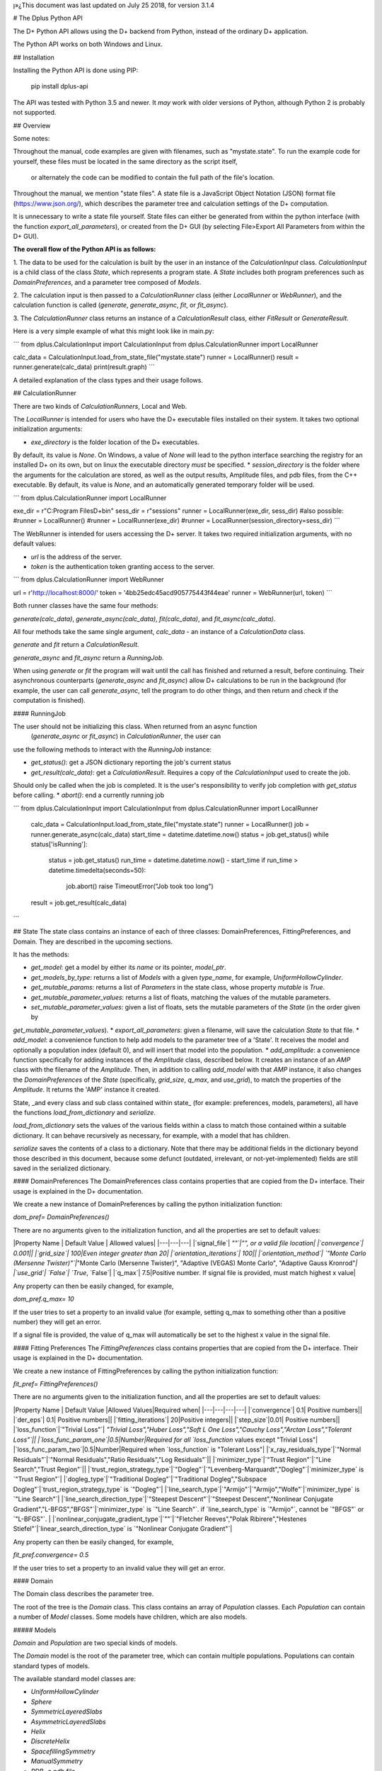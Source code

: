 ן»¿This document was last updated on July 25 2018, for version 3.1.4

# The Dplus Python API


The D+ Python API allows using the D+ backend from Python, instead of the ordinary D+ application.

The Python API works on both Windows and Linux.

## Installation

Installing the Python API is done using PIP:

    pip install dplus-api

The API was tested with Python 3.5 and newer. It *may* work with older versions of Python, although Python 2 
is probably not supported.

## Overview

Some notes:

Throughout the manual, code examples are given with filenames, such as "mystate.state".
To run the example code for yourself, these files must be located in the same directory as the script itself,
 or alternately the code can be modified to contain the full path of the file's location.

Throughout the manual, we mention "state files". A state file is a 
JavaScript Object Notation (JSON) format file (https://www.json.org/), 
which describes the parameter tree and calculation settings of the D+ computation.

It is unnecessary to write a state file yourself. 
State files can either be generated from within the python interface (with the function `export_all_parameters`),
or created from the D+ GUI (by selecting File>Export All Parameters from within the D+ GUI).

**The overall flow of the Python API is as follows:**

1. The data to be used for the calculation is built by the user in an instance of the `CalculationInput` class. 
`CalculationInput` is a child class of the class `State`, which represents a program state. A `State` includes both program 
preferences such as `DomainPreferences`, and a parameter tree composed of `Models`.

2. The calculation input is then passed to a `CalculationRunner` class (either `LocalRunner` or `WebRunner`),
and the calculation function is called (`generate`, `generate_async`, `fit`, or `fit_async`).

3. The `CalculationRunner` class returns an instance of a `CalculationResult` class, 
either `FitResult` or `GenerateResult`.

Here is a very simple example of what this might look like in main.py:

```
from dplus.CalculationInput import CalculationInput
from dplus.CalculationRunner import LocalRunner

calc_data = CalculationInput.load_from_state_file("mystate.state")
runner = LocalRunner()
result = runner.generate(calc_data)
print(result.graph)
```

A detailed explanation of the class types and their usage follows.


## CalculationRunner

There are two kinds of `CalculationRunners`, Local and Web.

The `LocalRunner` is intended for users who have the D+ executable files installed on their system. It takes two optional
initialization arguments:

* `exe_directory` is the folder location of the D+ executables. 
By default, its value is `None`. On Windows, a value of `None` will 
lead to the python interface searching the registry for an installed D+ on its own, but on linux the executable 
directory *must* be specified. 
* `session_directory` is the folder where the arguments for the calculation are stored, as well as the output results,
Amplitude files, and pdb files, from the C++ executable. 
By default, its value is `None`, and an automatically generated 
temporary folder will be used. 

```
from dplus.CalculationRunner import LocalRunner

exe_dir = r"C:\Program Files\D+\bin"
sess_dir = r"sessions"
runner = LocalRunner(exe_dir, sess_dir)
#also possible:
#runner = LocalRunner()
#runner = LocalRunner(exe_dir)
#runner = LocalRunner(session_directory=sess_dir)
```

The WebRunner is intended for users accessing the D+ server. It takes two required initialization arguments, with no
default values:

* `url` is the address of the server.
* `token` is the authentication token granting access to the server. 

```
from dplus.CalculationRunner import WebRunner

url = r'http://localhost:8000/'
token = '4bb25edc45acd905775443f44eae'
runner = WebRunner(url, token)
```

Both runner classes have the same four methods: 

`generate(calc_data)`, `generate_async(calc_data)`, `fit(calc_data)`, and `fit_async(calc_data)`.

All four methods take the same single argument, `calc_data` - an instance of a `CalculationData` class.

`generate` and `fit` return a `CalculationResult`.

`generate_async` and `fit_async` return a `RunningJob`.

When using `generate` or `fit` the program will wait until the call has finished and returned a result, before continuing. 
Their asynchronous counterparts (`generate_async` and `fit_async`) allow D+ calculations to be run in the background 
(for example, the user can call `generate_async`, tell the program to do other things, 
and then return and check if the computation is finished). 


#### RunningJob

The user should not be initializing this class. When returned from an async function
 (`generate_async` or `fit_async`) in `CalculationRunner`, the user can 
use the following methods to interact with the `RunningJob` instance:

* `get_status()`: get a JSON dictionary reporting the job's current status
* `get_result(calc_data)`: get a `CalculationResult`. Requires a copy of the `CalculationInput` used to create the job. 
Should only be called when the job is completed. It is the user's responsibility to verify job completion with `get_status` 
before calling. 
* `abort()`: end a currently running job

```
from dplus.CalculationInput import CalculationInput
from dplus.CalculationRunner import LocalRunner

 calc_data = CalculationInput.load_from_state_file("mystate.state")
 runner = LocalRunner()
 job = runner.generate_async(calc_data)
 start_time = datetime.datetime.now()
 status = job.get_status()
 while status['isRunning']:
     status = job.get_status()
     run_time = datetime.datetime.now() - start_time
     if run_time > datetime.timedelta(seconds=50):
         job.abort()
         raise TimeoutError("Job took too long")
 result = job.get_result(calc_data)
```



## State
The state class contains an instance of each of three classes: DomainPreferences, FittingPreferences, and Domain. 
They are described in the upcoming sections.

It has the methods:

* `get_model`: get a model by either its `name` or its pointer, `model_ptr`.
* `get_models_by_type`: returns a list of `Models` with a given `type_name`, for example, `UniformHollowCylinder`.
* `get_mutable_params`: returns a list of `Parameters` in the state class, whose property `mutable` is `True`.
* `get_mutable_parameter_values`: returns a list of floats, matching the values of the mutable parameters.
* `set_mutable_parameter_values`: given a list of floats, sets the mutable parameters of the `State` (in the order given by 
`get_mutable_parameter_values`).
* `export_all_parameters`: given a filename, will save the calculation `State` to that file.
* `add_model`: a convenience function to help add models to the parameter tree of a 'State'. It receives the model and optionally 
a population index (default 0), and will insert that model into the population.
* `add_amplitude`: a convenience function specifically for adding instances of the `Amplitude` class, described below. 
It creates an instance of an `AMP` class with the filename of the `Amplitude`. Then, in addition to calling `add_model` with that `AMP` instance, 
it also changes the `DomainPreferences` of the `State` (specifically, `grid_size`, `q_max`, and `use_grid`), to match the properties of the `Amplitude`.
It returns the 'AMP' instance it created.	

State, _and every class and sub class contained within state_ (for example: preferences, models, parameters), all have the functions 
`load_from_dictionary` and `serialize`.

`load_from_dictionary` sets the values of the various fields within a class to match those contained within a suitable dictionary. 
It can behave recursively as necessary, for example, with a model that has children.

`serialize` saves the contents of a class to a dictionary. Note that there may be additional fields in the dictionary
beyond those described in this document, because some defunct (outdated, irrelevant, or not-yet-implemented) fields are 
still saved in the serialized dictionary.



#### DomainPreferences
The DomainPreferences class contains properties that are copied from the D+ interface. Their usage is explained in 
the D+ documentation.

We create a new instance of DomainPreferences by calling the python initialization function:

`dom_pref= DomainPreferences()`

There are no arguments given to the initialization function, and all the properties are set to default values:

|Property Name | Default Value | Allowed values|
|---|---|---|
|`signal_file`|	`""`|"", or a valid file location|
|`convergence`|	0.001||
|`grid_size`|	100|Even integer greater than 20|
|`orientation_iterations`|	100||
|`orientation_method`|	`"Monte Carlo (Mersenne Twister)"`|`"Monte Carlo (Mersenne Twister)", "Adaptive (VEGAS) Monte Carlo", "Adaptive Gauss Kronrod"`|
|`use_grid`|	`False`| `True`, `False`|
|`q_max`|	7.5|Positive number. If signal file is provided, must match highest x value|

Any property can then be easily changed, for example, 

`dom_pref.q_max= 10`

If the user tries to set a property to an invalid value (for example, setting q_max to something other than a positive number) they will get an error.

If a signal file is provided, the value of q_max will automatically be set to the highest x value in the signal file.


#### Fitting Preferences
The `FittingPreferences` class contains properties that are copied from the D+ interface. Their usage is explained in the D+ documentation.

We create a new instance of FittingPreferences by calling the python initialization function:

`fit_pref= FittingPreferences()`

There are no arguments given to the initialization function, and all the properties are set to default values:

|Property Name | Default Value |Allowed Values|Required when|
|---|---|---|---|
|`convergence`|	0.1| Positive numbers||
|`der_eps`|	0.1| Positive numbers||
|`fitting_iterations`|	20|Positive integers||
|`step_size`|0.01| Positive numbers||
|`loss_function`|`"Trivial Loss"`| `"Trivial Loss","Huber Loss","Soft L One Loss","Cauchy Loss","Arctan Loss","Tolerant Loss"`||
|`loss_func_param_one`|0.5|Number|Required for all `loss_function` values except "Trivial Loss"|
|`loss_func_param_two`|0.5|Number|Required when `loss_function` is "Tolerant Loss"|
|`x_ray_residuals_type`|`"Normal Residuals"`|`"Normal Residuals","Ratio Residuals","Log Residuals"`||
|`minimizer_type`|`"Trust Region"`|`"Line Search","Trust Region"`||
|`trust_region_strategy_type`|`"Dogleg"`|`"Levenberg-Marquardt","Dogleg"`|`minimizer_type` is `"Trust Region"`|
|`dogleg_type`|`"Traditional Dogleg"`|`"Traditional Dogleg","Subspace Dogleg"`|`trust_region_strategy_type` is `"Dogleg"`|
|`line_search_type`|`"Armijo"`|`"Armijo","Wolfe"`|`minimizer_type` is `"Line Search"`|
|`line_search_direction_type`|`"Steepest Descent"`|`"Steepest Descent","Nonlinear Conjugate Gradient","L-BFGS","BFGS"`|`minimizer_type` is `"Line Search"`. if `line_search_type` is `"Armijo"`, cannot be `"BFGS"` or `"L-BFGS"`. |
|`nonlinear_conjugate_gradient_type`|`""`|`"Fletcher Reeves","Polak Ribirere","Hestenes Stiefel"`|`linear_search_direction_type` is `"Nonlinear Conjugate Gradient"`|

Any property can then be easily changed, for example,

`fit_pref.convergence= 0.5`

If the user tries to set a property to an invalid value they will get an error.


#### Domain

The Domain class describes the parameter tree. 

The root of the tree is the `Domain` class. This class contains an array of `Population` classes. 
Each `Population` can contain a number of `Model` classes. Some models have children, which are also models.

##### Models

`Domain` and `Population` are two special kinds of models.

The `Domain` model is the root of the parameter tree, which can contain multiple populations. 
Populations can contain standard types of models.

The available standard model classes are:

* `UniformHollowCylinder`
* `Sphere`
* `SymmetricLayeredSlabs`
* `AsymmetricLayeredSlabs`
* `Helix`
* `DiscreteHelix`
* `SpacefillingSymmetry`
* `ManualSymmetry`
* `PDB`- a pdb file
* `AMP`- an amplitude grid file

You can create any model by calling its initialization. 

Please note that models are dynamically loaded from those available in D+. 
Therefore, your code editor may underline the model in red even if the model exists.

All models have `location_params` (Location Parameters) and  `extra_params` (Extra Parameters). 
Some models (that support layers) also contain `layer_params` (Layer Parameters).
These are all collection of instances of the `Parameter` class, and can be accessed from 
`model.location_params`, `model.extra_params`, and `model.layer_params`, respectively.

All of these can be modified. They are accessed using dictionaries.
Example:

```
from dplus.DataModels.models import UniformHollowCylinder

uhc=UniformHollowCylinder()
uhc.layer_params[1]["Radius"].value=2.0
uhc.extra_params["Height"].value=3.0
uhc.location_params["x"].value=2
```

For additional information about which models have layers and what the various parameters available for each model are,
please consult the D+ User's Manual.

###### Parameters

The `Parameter` class contains the following properties:

`value`: a float whose default value is `0`

`sigma`: a float whose default value is `0`

`mutable`: a boolean whose default value is `False`

`constraints`: an instance of the `Constraints` class, its default value is the default `Constraints`

Usage:

```  
p=Parameter()  #creates a parameter with value: '0', sigma: '0', mutable: 'False', and the default constraints.
p=Parameter(7) #creates a parameter with value: '7', sigma: '0', mutable: 'False', and the default constraints.
p=Parameter(sigma=2) #creates a parameter with value: '0', sigma: '2', mutable: 'False', and the default constraints.
p.value= 4  #modifies the value to be 4.
p.mutable=True #modifies the value of mutable to be 'True'.
p.sigma=3 #modifies sigma to be 3.
p.constraints=Constraints(min_val=5) #sets constraints to a 'Constraints' instance whose minimum value (min_val) is 5.
```
###### Constraints

The `Constraints` class contains the following properties:

`MaxValue`: a float whose default value is `infinity`.

`MinValue`: a float whose default value is `-infinity`.

The usage is similar to 'Parameter' class, for example:

```
c=Constraints(min_val=5) #creates a 'Constraints' instance whose minimum value is 5 and whose maximum value is the default ('infinity').
```

## CalculationInput

The CalculationInput class inherits from the `State` class and therefore has access to all its functions and properties.

In addition, it contains the following properties of its own:

* `x`: an array of q values
* `y`: an array of intensity values from a signal, optional. Used for running fitting.
* `use_gpu`: a boolean whose default value is True, representing whether D+ should use the GPU
* `args`: a json dictionary of the arguments required to run generate.exe or fit.exe

the function `load_graph` can load x and y values from an ordered or unordered dictionary of x:y pairs
the function `load_signal_file` can load x and y values from an existing signal file


A new instance of CalculationInput can be created simply by calling its constructor.

An empty constructor will cause CalculationInput to be created with default values derived from the default State.

Alternately, the constructor can be called with either `graph` or `x` and/or `y` provided as arguments,
and these will then be used to overrie the default values derived from the default state.

In addition, CalculationInput has the following static methods to create an instance of GenerateInput:

* `load_from_state_file` receives the location of a file that contains a serialized parameter tree (state)
* `load_from_PDB` receives the location of a PDB file, and automatically creates a guess at the best state parameters
 based on the pdb 
 * `copy_from_state` returns a new CalculationInput based on an existing state or CalculationInput

```
from dplus.CalculationInput import CalculationInput
gen_input=CalculationInput()
```

```
from dplus.CalculationInput import CalculationInput
gen_input=CalculationInput.load_from_state_file('sphere.state')
```

```
from dplus.CalculationInput import CalculationInput
signal = SignalFileReader("signal_file.out")
fit_input = CalculationInput(x=signal.x_vec, y=signal.y_vec)
```


## Amplitudes

In the module `Amplitudes` there is the class `Grid` and the class `Amplitude` which inherits from Grid.

**Please note**: The class Amplitude is a purely Python class, not to be confused with the class AMP from Dplus.DataModels.Models

The class `AMP` contains a filename pointing to an amplitude file, an extra parameter scale, a boolean centered, and it can be
serialized and sent as part of the Domain parameter tree to D+. 

The class `Amplitude`, by contrast, can be used to build an amplitude and then save that amplitude as an amplitude file,
which can then be opened in D+ (or sent in a class AMP) but it itself cannot be added directly to the Domain parameter tree. 
If you want to add it, you must save the amplitude to a file first using the `save` method, 
and then can use State's function `add_amplitude` to add it to the tree.


The class Grid is initialized with `q_max` and `grid_size`. 

It is used to create/describe a grid of `q`, `theta`, `phi` angle values. 

These values can be described using two sets of indexing:

1. The overall index `m`
2. The individual angle indices `i`, `j`, `k`

This is described in detail in the paper.

It has the following methods:

* `create_grid`: a generator that returns q, theta, phi angles in phi-major order
* `indices_from_index`: receives an overall index m, and returns the individual q, theta, and phi indices: i, j, k
* `angles_from_index`: receives an overall index m, and returns the matching q, theta, and phi angle values
* `angles_from_indices`: receives angle indices i,j,k and returns their q, theta, and phi angle values
* `index_from_indices`: receives angle indices i,j,k and returns the overall index m that matches them
* `indices_from_angles`: receives angles q, theta, phi, ands returns the matching indices i,j,k
* `index_from_angles`: receives angles q, theta, phi and returns the matching overall index m


```
from dplus.Amplitudes import Grid

g=Grid(5, 100)
for q,theta,phi in g.create_grid():
    print(g.index_from_angles(q, theta, phi))
```

The class Amplitude inherits from Grid. It is a class intended to describe the amplitude of a model/function, and can 
save these values to an amplitude file (that can be read by D+) and can also read amplitude files (like those created by D+)

Like a grid, Amplitude is initialized with q_max and grid_size.

`Amplitude` overrides the `create_grid` method of `Grid`. `create_grid` of `Amplitude` requires a function as an argument. 
This function must receive `q`, `theta`, and `phi`, and returns two values, representing the real and imaginary parts of the `amplitude`'s complex number. 
The values can be returned as a tuple (a sequence of immutable Python objects), an array, or a Python complex number (A+Bj).
These values are then saved to the `Ampltiude`'s `values` property, and can also be accessed through the `complex_amplitude_array` 
property as a `numpy` array of `numpy` complex types.

These values are then saved to the Ampltiude's `values` property, and can also be accessed through the `complex_amplitudes_array`
property as a numpy array of numpy complex types.

Alternately, Amplitude has a static method, `load`,  which receives a filename of an Amplitude file, and returns an Amplitude instance
with the values from that file already loaded.

Finally, there is the method `save`, which will save the information in the Amplitude class to an Amplitude file which can then be 
passed along to D+ to calculate its signal or perform fitting.

It has the following properties:

* `headers`: a list that contains data about the class
* `description`: an optional string the user can fill with data about the amplitude class (for example what the type of the model). 
The description property will be added to the headers.

```
from dplus.Amplitudes import Amplitude
my_amp=Amplitude.load("myamp.amp")
for c in my_amp.complex_amplitude_array:
    print(c)
```

```
from dplus.Amplitudes import Amplitude

def my_func(q, theta, phi):
    return q+1, 0

a=Amplitude(7.5, 200)
a.description= "An example amplitude"						 
a.create_grid(my_func)
a.save("myfile.amp")
```

There are examples of using Amplitudes to implement models similar to D+ in the additional examples section.

The module Amplitudes also contains two convenience functions for converting between cartesian and spherical coordinates:

* `sph2cart` receives r, theta, phi and returns x, y, z
* `cart2sph` receives x, y, z and returns r, theta, phi

```
from dplus.Amplitudes import sph2cart, cart2sph

q, theta, phi = cart2sph(1,2,3)
x, y, z = sph2cart(q,theta,phi)

```

## CalculationResult

The CalculationResult class is returned by the CalculationRunner. 
The user should generally not be instantiating the class themselves. 

The base `CalculationResult` class is inherited by `GenerateResult` and `FitResult`

`CalculationResult` has the following properties:

* `graph`: an OrderedDict whose keys are x values and whose values are y values.
* `y`: The raw list of y values from the results JSON
* `error` : returns the JSON error report from the dplus run

In addition, CalculationResults has the following functions:

* `get_amp(model_ptr, destination_folder)`: returns the file location of the amplitude file for given model_ptr. 
destination_folder has a default value of None, but if provided, the amplitude file will be copied to that location,
and then have its address returned. 
* `get_amps(destionation_folder)`: returns an array of file locations for every amplitude file created during the D+
calculation process. destination_folder has a default value of None, but if provided, the amplitude files
will be copied to that location.  
* `get_pdb(mod_ptr, destination_folder)`: returns the file location of the pdb file for given model_ptr. 
destination_folder has a default value of None, but if provided, the pdb file will be copied to that location,
and then have its address returned 
* `save_to_out_file(filename)`: receives file name, and saves the results to the file.

In addition to the above:

`GenerateResult` has a property `headers`, created by D+ to describe 
the job that was run. It is an Ordered Dictionary, whose keys are ModelPtrs and whose values are the header associated. 

`FitResult` has two additional properties,
* `parameter_tree`: A JSON of parameters (can be used to create a new state with state's load_from_dictionary). 
Only present in fitting, not generate, results
* `result_state`: a CalculationInput whose Domain contains the optimized parameters obtained from the fitting


## FileReaders

The API contains a module FileReaders. 

Presently all it contains is `SignalFileReader`, which can be initialized with a path to a signal file (eg a .out or .dat file) 
and will read that file into its `x_vec`, `y_vec`, and `graph` properties.


## Additional Usage examples


***Example One***

```
from dplus.CalculationInput import CalculationInput
from dplus.CalculationRunner import LocalRunner

exe_directory = r"C:\Program Files\D+\bin"
sess_directory = r"session"
runner= LocalRunner(exe_directory, sess_directory)

input=CalculationInput.load_from_state_file('spherefit.state')
result=runner.fit(input)
print(result.graph)
```

Comments:
This program loads a state file from `spherefit.state`, runs fitting with the local runner, and print the graph of the result.

***Example Two***

```
from dplus.CalculationInput import CalculationInput
from dplus.CalculationRunner import LocalRunner
from dplus.DataModels import ModelFactory, Population
from dplus.State import State
from dplus.DataModels.models import UniformHollowCylinder

sess_directory = r"session"
runner= LocalRunner(session_directory=sess_directory)

uhc=UniformHollowCylinder()
caldata = CalculationInput()
caldata.Domain.populations[0].add_model(uhc)

result=runner.generate(caldata)
print(result.graph)
```

***Example Three***

```
from dplus.CalculationRunner import LocalRunner
from dplus.CalculationInput import CalculationInput

runner=LocalRunner()
caldata=CalculationInput.load_from_PDB('1JFF.pdb', 5)
result=runner.generate(caldata)
print(result.graph)
```

***Example Four***

```
from dplus.CalculationRunner import LocalRunner
from dplus.CalculationInput import CalculationInput
runner=LocalRunner()
input = CalculationInput.load_from_state_file("uhc.state")
cylinder = input.get_model("test_cylinder")

print("Original radius is ", cylinder.layer_params[1]['Radius'].value)
result = runner.generate(input)

input.load_graph(result.graph)
cylinder = input.get_model("test_cylinder")
cylinder.layer_params[1]['Radius'].value = 2
cylinder.layer_params[1]['Radius'].mutable = True
input.FittingPreferences.convergence = 0.5
input.use_gpu = True
fit_result = runner.fit(input)
optimized_input= fit_result.result_state
result_cylinder=optimized_input.get_model("test_cylinder")
print(fit_result.parameter_tree)
print("Result radius is ", result_cylinder.layer_params[1]['Radius'].value)

```

Comments: 
`fit_result.result_state` is the optimized state (i.e. the optimized parameter tree) that is returned from the fitting (`runner.fit(input)`). You can fetch the cylinder whose name is "test_cylinder" from that parameter tree, to see what its new optimized parameters are.


### Implementing Models using Amplitudes

For the purpose of these exmaples the models are implemented with minimal default parameters, in a realistic usage 
scenario the user would set those parameters as editable properties to be changed at his convenience.

```
from dplus.Amplitudes import Amplitude
import math

class UniformSphere:
    def __init__(self):
        self.extraParams=[1,0]
        self.ED=[333, 400]
        self.r=[0,1]

    @property
    def nLayers(self):
        return len(self.ED)

    def calculate(self, q, theta, phi):
        cos=math.cos
        sin=math.sin
        nLayers=self.nLayers
        ED=self.ED
        extraParams=self.extraParams
        r=self.r
        def closeToZero(x):
            return (math.fabs(x) < 100.0 * 2.2204460492503131E-16)

        if closeToZero(q):
            electrons = 0.0
            for i in range( 1, nLayers):
                electrons += (ED[i] - ED[0]) * (4.0 / 3.0) * math.pi * (r[i] ** 3 - r[i-1] ** 3)
            return (electrons  * extraParams[0] + extraParams[1], 0.0)

        res = 0.0

        for i in range(nLayers-1):
            res -= (ED[i] - ED[i + 1]) * (cos(q * r[i]) * q * r[i] - sin(q * r[i]))
        res -= (ED[nLayers - 1] - ED[0]) * (cos(q * r[nLayers - 1]) * q * r[nLayers - 1] - sin(q * r[nLayers - 1]))

        res *= 4.0 * math.pi / (q*q * q)

        res *= extraParams[0] #Multiply by scale
        res += extraParams[1] #Add background

        return (res, 0.0)

sphere=UniformSphere()
a=Amplitude(7.5, 200)
a.create_grid(sphere.calculate)
a.save("sphere.amp")

input = CalculationInput()
amp_model = input.add_amplitude(a)
amp_model.centered=True
runner=LocalRunner()
result=runner.generate(input)
```

```

class SymmetricSlab:
    def __init__(self):
        self.scale=1
        self.background=0
        self.xDomain=10
        self.yDomain=10
        self.ED=[333, 280]
        self.width=[0,1]
        self.OrganizeParameters()

    @property
    def nLayers(self):
        return len(self.ED)

    def OrganizeParameters(self):
        self.width[0] = 0.0
        self.xDomain *= 0.5
        self.yDomain *= 0.5
        for i in range(2, self.nLayers):
            self.width[i] += self.width[i - 1];

    def calculate(self, q, theta, phi):
        def closeToZero(x):
            return (math.fabs(x) < 100.0 * 2.2204460492503131E-16)
        from dplus.Amplitudes import sph2cart
        from math import sin, cos
        from numpy import sinc
        import numpy as np
        qx, qy, qz = sph2cart(q, theta, phi)
        res= np.complex128(0+0j)
        if(closeToZero(qz)):
            for i in range(self.nLayers):
                res += (self.ED[i] - self.ED[0]) * 2. * (self.width[i] - self.width[i - 1])
            return res * 4. * sinc(qx * self.xDomain) * self.xDomain * sinc(qy * self.yDomain) * self.yDomain

        prevSin = np.float64(0.0)
        currSin=np.float64(0.0)
        for i in range(1, self.nLayers):
            currSin = sin(self.width[i] * qz)
            res += (self.ED[i] - self.ED[0]) * 2. * (currSin - prevSin) / qz
            prevSin = currSin
        res *= 4. * sinc((qx * self.xDomain)/np.pi) * self.xDomain * sinc((qy * self.yDomain)/np.pi) * self.yDomain
        return res * self.scale + self.background #Multiply by scale and add background



from dplus.Amplitudes import Amplitude
from dplus.State import State
from dplus.CalculationRunner import LocalRunner
from dplus.CalculationInput import CalculationInput
sphere = SymmetricSlab()
a = Amplitude(7.5, 80)
a.create_grid(sphere.calculate)

```

### Python Fitting
It is possible to fit a curve using the results from Generate and numpy's built in minimization/curve fitting functions.
All that is requires is wrapping the interface code so that it receives and returns parameters the way scipy expects (eg as numpy arrays)

An example follows:

```
import numpy as np
from scipy import optimize
from dplus.CalculationInput import CalculationInput
from dplus.CalculationRunner import LocalRunner

input=CalculationInput.load_from_state_file(r"2_pops.state")
generate_runner=LocalRunner()

def run_generate(xdata, *params):
    '''
    scipy's optimization algorithms require a function that receives an x array and an array of parameters, and
    returns a y array.
    this function will be called repeatedly, until scipy's optimization has completed.
    '''
    input.set_mutable_parameter_values(params) #we take the parameters given by scipy and place them inside our parameter tree
    generate_results=generate_runner.generate(input) #call generate
    return np.array(generate_results.y) #return the results of the generate call

x_data=input.x
y_data=input.y
p0 = input.get_mutable_parameter_values()
method='lm' #lenenberg-marquadt (see scipy documentation)
popt, pcov =optimize.curve_fit(run_generate, x_data, y_data, p0=p0, method=method)

#popt is the optimized set of parameters from those we have indicated as mutable
#we can insert them back into our CalculationInput and create the optmized parameter tree
input.set_mutable_parameter_values(popt)
#we can run generate to get the results of generate with them
best_results=generate_runner.generate(input)
```

